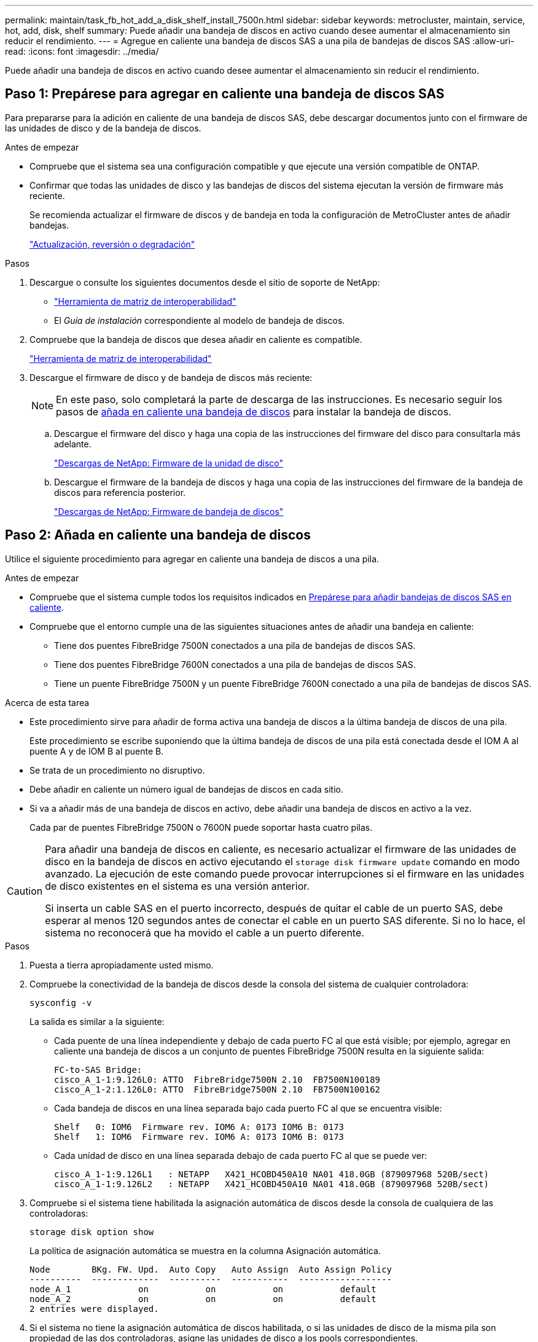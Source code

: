 ---
permalink: maintain/task_fb_hot_add_a_disk_shelf_install_7500n.html 
sidebar: sidebar 
keywords: metrocluster, maintain, service, hot, add, disk, shelf 
summary: Puede añadir una bandeja de discos en activo cuando desee aumentar el almacenamiento sin reducir el rendimiento. 
---
= Agregue en caliente una bandeja de discos SAS a una pila de bandejas de discos SAS
:allow-uri-read: 
:icons: font
:imagesdir: ../media/


[role="lead"]
Puede añadir una bandeja de discos en activo cuando desee aumentar el almacenamiento sin reducir el rendimiento.



== Paso 1: Prepárese para agregar en caliente una bandeja de discos SAS

Para prepararse para la adición en caliente de una bandeja de discos SAS, debe descargar documentos junto con el firmware de las unidades de disco y de la bandeja de discos.

.Antes de empezar
* Compruebe que el sistema sea una configuración compatible y que ejecute una versión compatible de ONTAP.
* Confirmar que todas las unidades de disco y las bandejas de discos del sistema ejecutan la versión de firmware más reciente.
+
Se recomienda actualizar el firmware de discos y de bandeja en toda la configuración de MetroCluster antes de añadir bandejas.

+
https://docs.netapp.com/ontap-9/topic/com.netapp.doc.dot-cm-ug-rdg/home.html["Actualización, reversión o degradación"]



.Pasos
. Descargue o consulte los siguientes documentos desde el sitio de soporte de NetApp:
+
** https://mysupport.netapp.com/matrix["Herramienta de matriz de interoperabilidad"]
** El _Guía de instalación_ correspondiente al modelo de bandeja de discos.


. Compruebe que la bandeja de discos que desea añadir en caliente es compatible.
+
https://mysupport.netapp.com/matrix["Herramienta de matriz de interoperabilidad"^]

. Descargue el firmware de disco y de bandeja de discos más reciente:
+

NOTE: En este paso, solo completará la parte de descarga de las instrucciones. Es necesario seguir los pasos de <<step_2_hot_add_shelf,añada en caliente una bandeja de discos>> para instalar la bandeja de discos.

+
.. Descargue el firmware del disco y haga una copia de las instrucciones del firmware del disco para consultarla más adelante.
+
https://mysupport.netapp.com/site/downloads/firmware/disk-drive-firmware["Descargas de NetApp: Firmware de la unidad de disco"^]

.. Descargue el firmware de la bandeja de discos y haga una copia de las instrucciones del firmware de la bandeja de discos para referencia posterior.
+
https://mysupport.netapp.com/site/downloads/firmware/disk-shelf-firmware["Descargas de NetApp: Firmware de bandeja de discos"^]







== Paso 2: Añada en caliente una bandeja de discos

Utilice el siguiente procedimiento para agregar en caliente una bandeja de discos a una pila.

.Antes de empezar
* Compruebe que el sistema cumple todos los requisitos indicados en <<prepare_to_hot_add_disk,Prepárese para añadir bandejas de discos SAS en caliente>>.
* Compruebe que el entorno cumple una de las siguientes situaciones antes de añadir una bandeja en caliente:
+
** Tiene dos puentes FibreBridge 7500N conectados a una pila de bandejas de discos SAS.
** Tiene dos puentes FibreBridge 7600N conectados a una pila de bandejas de discos SAS.
** Tiene un puente FibreBridge 7500N y un puente FibreBridge 7600N conectado a una pila de bandejas de discos SAS.




.Acerca de esta tarea
* Este procedimiento sirve para añadir de forma activa una bandeja de discos a la última bandeja de discos de una pila.
+
Este procedimiento se escribe suponiendo que la última bandeja de discos de una pila está conectada desde el IOM A al puente A y de IOM B al puente B.

* Se trata de un procedimiento no disruptivo.
* Debe añadir en caliente un número igual de bandejas de discos en cada sitio.
* Si va a añadir más de una bandeja de discos en activo, debe añadir una bandeja de discos en activo a la vez.
+
Cada par de puentes FibreBridge 7500N o 7600N puede soportar hasta cuatro pilas.



[CAUTION]
====
Para añadir una bandeja de discos en caliente, es necesario actualizar el firmware de las unidades de disco en la bandeja de discos en activo ejecutando el `storage disk firmware update` comando en modo avanzado. La ejecución de este comando puede provocar interrupciones si el firmware en las unidades de disco existentes en el sistema es una versión anterior.

Si inserta un cable SAS en el puerto incorrecto, después de quitar el cable de un puerto SAS, debe esperar al menos 120 segundos antes de conectar el cable en un puerto SAS diferente. Si no lo hace, el sistema no reconocerá que ha movido el cable a un puerto diferente.

====
.Pasos
. Puesta a tierra apropiadamente usted mismo.
. Compruebe la conectividad de la bandeja de discos desde la consola del sistema de cualquier controladora:
+
`sysconfig -v`

+
La salida es similar a la siguiente:

+
** Cada puente de una línea independiente y debajo de cada puerto FC al que está visible; por ejemplo, agregar en caliente una bandeja de discos a un conjunto de puentes FibreBridge 7500N resulta en la siguiente salida:
+
[listing]
----
FC-to-SAS Bridge:
cisco_A_1-1:9.126L0: ATTO  FibreBridge7500N 2.10  FB7500N100189
cisco_A_1-2:1.126L0: ATTO  FibreBridge7500N 2.10  FB7500N100162
----
** Cada bandeja de discos en una línea separada bajo cada puerto FC al que se encuentra visible:
+
[listing]
----
Shelf   0: IOM6  Firmware rev. IOM6 A: 0173 IOM6 B: 0173
Shelf   1: IOM6  Firmware rev. IOM6 A: 0173 IOM6 B: 0173
----
** Cada unidad de disco en una línea separada debajo de cada puerto FC al que se puede ver:
+
[listing]
----
cisco_A_1-1:9.126L1   : NETAPP   X421_HCOBD450A10 NA01 418.0GB (879097968 520B/sect)
cisco_A_1-1:9.126L2   : NETAPP   X421_HCOBD450A10 NA01 418.0GB (879097968 520B/sect)
----


. Compruebe si el sistema tiene habilitada la asignación automática de discos desde la consola de cualquiera de las controladoras:
+
`storage disk option show`

+
La política de asignación automática se muestra en la columna Asignación automática.

+
[listing]
----

Node        BKg. FW. Upd.  Auto Copy   Auto Assign  Auto Assign Policy
----------  -------------  ----------  -----------  ------------------
node_A_1             on           on           on           default
node_A_2             on           on           on           default
2 entries were displayed.
----
. Si el sistema no tiene la asignación automática de discos habilitada, o si las unidades de disco de la misma pila son propiedad de las dos controladoras, asigne las unidades de disco a los pools correspondientes.
+
https://docs.netapp.com/ontap-9/topic/com.netapp.doc.dot-cm-psmg/home.html["Gestión de discos y agregados"]

+
[NOTE]
====
** Si va a dividir una única pila de bandejas de discos entre dos controladoras, la asignación automática de discos debe deshabilitarse antes de asignar la propiedad de disco; de lo contrario, al asignar cualquier unidad de disco única, las unidades de disco restantes pueden asignarse automáticamente a la misma controladora y pool.
+
El `storage disk option modify -node <node-name> -autoassign off` comando deshabilita la asignación automática de disco.

** No es posible añadir unidades a agregados o volúmenes hasta que se haya actualizado el firmware de la unidad de disco y de la bandeja de discos.


====
. Actualice el firmware de la bandeja de discos a la versión más reciente mediante las instrucciones para el firmware descargado.
+
Puede ejecutar los comandos en el procedimiento desde la consola del sistema de cualquier controladora.

+
https://mysupport.netapp.com/site/downloads/firmware/disk-shelf-firmware["Descargas de NetApp: Firmware de bandeja de discos"]

. Instale y cablee la bandeja de discos:
+

NOTE: No fuerce un conector en un puerto. Los cables mini-SAS están codificados; cuando están orientados correctamente a un puerto SAS, el cable SAS hace clic en su lugar y el LED LNK de puerto SAS de la bandeja de discos se ilumina en verde. Para las bandejas de discos, inserte un conector de cable SAS con la pestaña extraíble orientada hacia arriba (en la parte superior del conector).

+
.. Instale la bandeja de discos, enciela y configure el ID de bandeja.
+
La _Guía de instalación_ del modelo de bandejas de discos proporciona información detallada sobre la instalación de bandejas de discos.

+

NOTE: Debe apagar y encender la bandeja de discos y mantener los ID de bandeja únicos para cada bandeja de discos SAS dentro de todo el sistema de almacenamiento.

.. Desconecte el cable SAS del puerto IOM B de la última bandeja de la pila y vuelva a conectarlo al mismo puerto en la nueva bandeja.
+
El otro extremo de este cable permanece conectado al puente B.

.. Conecte en cadena la bandeja de discos nueva mediante el cableado de los nuevos puertos IOM de la bandeja (de IOM a e IOM B) a los últimos puertos IOM de la bandeja (de IOM a e IOM B).


+
La _Installation Guide_ del modelo de bandeja de discos proporciona información detallada sobre las bandejas de discos en cadena.

. Actualice el firmware de la unidad de disco a la versión más reciente desde la consola del sistema.
+
https://mysupport.netapp.com/site/downloads/firmware/disk-drive-firmware["Descargas de NetApp: Firmware de la unidad de disco"]

+
.. Cambie al nivel de privilegio avanzado: +
`set -privilege advanced`
+
Debe responder con `*y*` cuando se le solicite que continúe en el modo avanzado y vea el símbolo del sistema del modo avanzado (*>).

.. Actualice el firmware de la unidad de disco a la versión más reciente desde la consola del sistema: +
`storage disk firmware update`
.. Vuelva al nivel de privilegio de administrador: +
`set -privilege admin`
.. Repita los mismos pasos anteriores en la otra controladora.


. Compruebe el funcionamiento de la configuración de MetroCluster en ONTAP:
+
.. Compruebe si el sistema es multivía:
+
`node run -node <node-name> sysconfig -a`

.. Compruebe si hay alertas de estado en ambos clústeres: +
`system health alert show`
.. Confirme la configuración del MetroCluster y que el modo operativo es normal: +
`metrocluster show`
.. Realice una comprobación de MetroCluster: +
`metrocluster check run`
.. Mostrar los resultados de la comprobación de MetroCluster:
+
`metrocluster check show`

.. Compruebe si hay alertas de estado en los switches (si existen):
+
`storage switch show`

.. Ejecute Active IQ Config Advisor.
+
https://mysupport.netapp.com/site/tools/tool-eula/activeiq-configadvisor["Descargas de NetApp: Config Advisor"]

.. Después de ejecutar Config Advisor, revise el resultado de la herramienta y siga las recomendaciones del resultado para solucionar los problemas detectados.


. Si va a agregar en caliente más de una bandeja de discos, repita los pasos anteriores para cada bandeja de discos que desee agregar en caliente.

